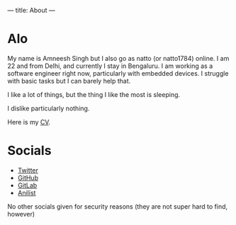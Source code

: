 ---
title: About
---

* Alo
My name is Amneesh Singh but I also go as natto (or natto1784) online. I am 22 and from Delhi, and currently I stay in Bengaluru. I am working as a software engineer right now, particularly with embedded devices. I struggle with basic tasks but I can barely help that.

I like a lot of things, but the thing I like the most is sleeping.

I dislike particularly nothing.

#+HTML: <p>Here is my <a href="/documents/cv.html">CV</a>.

* Socials
- [[https://twitter.com/natto1784][Twitter]]
- [[https://github.com/natto1784][GitHub]]
- [[https://gitlab.com/natto1784][GitLab]]
- [[https://anilist.co/user/natto17][Anilist]]

No other socials given for security reasons (they are not super hard to find, however)
